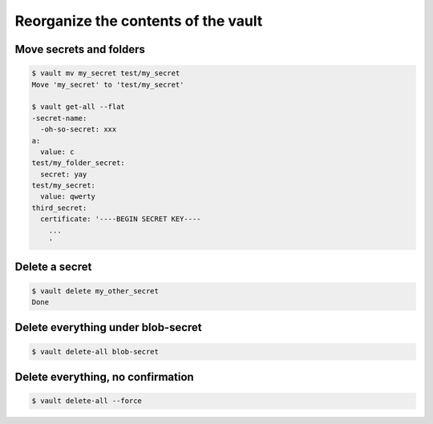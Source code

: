 Reorganize the contents of the vault
====================================


Move secrets and folders
~~~~~~~~~~~~~~~~~~~~~~~~

.. code:: console

   $ vault mv my_secret test/my_secret
   Move 'my_secret' to 'test/my_secret'

   $ vault get-all --flat
   -secret-name:
     -oh-so-secret: xxx
   a:
     value: c
   test/my_folder_secret:
     secret: yay
   test/my_secret:
     value: qwerty
   third_secret:
     certificate: '----BEGIN SECRET KEY----
       ...
       '

Delete a secret
~~~~~~~~~~~~~~~

.. code:: console

   $ vault delete my_other_secret
   Done


Delete everything under blob-secret
~~~~~~~~~~~~~~~~~~~~~~~~~~~~~~~~~~~

.. code:: console

   $ vault delete-all blob-secret

Delete everything, no confirmation
~~~~~~~~~~~~~~~~~~~~~~~~~~~~~~~~~~

.. code:: console

   $ vault delete-all --force
